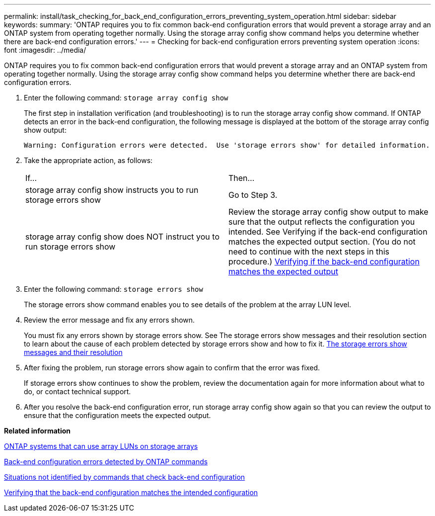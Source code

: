 ---
permalink: install/task_checking_for_back_end_configuration_errors_preventing_system_operation.html
sidebar: sidebar
keywords: 
summary: 'ONTAP requires you to fix common back-end configuration errors that would prevent a storage array and an ONTAP system from operating together normally. Using the storage array config show command helps you determine whether there are back-end configuration errors.'
---
= Checking for back-end configuration errors preventing system operation
:icons: font
:imagesdir: ../media/

[.lead]
ONTAP requires you to fix common back-end configuration errors that would prevent a storage array and an ONTAP system from operating together normally. Using the storage array config show command helps you determine whether there are back-end configuration errors.

. Enter the following command: `storage array config show`
+
The first step in installation verification (and troubleshooting) is to run the storage array config show command. If ONTAP detects an error in the back-end configuration, the following message is displayed at the bottom of the storage array config show output:
+
----
Warning: Configuration errors were detected.  Use 'storage errors show' for detailed information.
----

. Take the appropriate action, as follows:
+
|===
| If...| Then...
a|
storage array config show instructs you to run storage errors show
a|
Go to Step 3.
a|
storage array config show does NOT instruct you to run storage errors show
a|
Review the storage array config show output to make sure that the output reflects the configuration you intended. See Verifying if the back-end configuration matches the expected output section. (You do not need to continue with the next steps in this procedure.) xref:task_verifying_if_the_back_end_configuration_matches_the_expected_output.adoc[Verifying if the back-end configuration matches the expected output]
|===

. Enter the following command: `storage errors show`
+
The storage errors show command enables you to see details of the problem at the array LUN level.

. Review the error message and fix any errors shown.
+
You must fix any errors shown by storage errors show. See The storage errors show messages and their resolution section to learn about the cause of each problem detected by storage errors show and how to fix it. xref:reference_the_storage_errors_show_messages_and_their_resolution.adoc[The storage errors show messages and their resolution]

. After fixing the problem, run storage errors show again to confirm that the error was fixed.
+
If storage errors show continues to show the problem, review the documentation again for more information about what to do, or contact technical support.

. After you resolve the back-end configuration error, run storage array config show again so that you can review the output to ensure that the configuration meets the expected output.

*Related information*

xref:concept_systems_that_can_use_array_luns_on_storage_arrays.adoc[ONTAP systems that can use array LUNs on storage arrays]

xref:concept_back_end_configuration_errors_detected_by_ontap_commands.adoc[Back-end configuration errors detected by ONTAP commands]

xref:concept_situations_not_identified_by_commands_that_check_back_end_configuration.adoc[Situations not identified by commands that check back-end configuration]

xref:task_verifying_if_the_back_end_configuration_matches_the_expected_output.adoc[Verifying that the back-end configuration matches the intended configuration]
